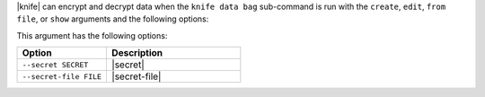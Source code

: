 .. The contents of this file are included in multiple topics.
.. This file should not be changed in a way that hinders its ability to appear in multiple documentation sets.

|knife| can encrypt and decrypt data when the ``knife data bag`` sub-command is run with the ``create``, ``edit``, ``from file``, or ``show`` arguments and the following options:

This argument has the following options:

.. list-table::
   :widths: 200 300
   :header-rows: 1

   * - Option
     - Description
   * - ``--secret SECRET``
     - |secret|
   * - ``--secret-file FILE``
     - |secret-file|